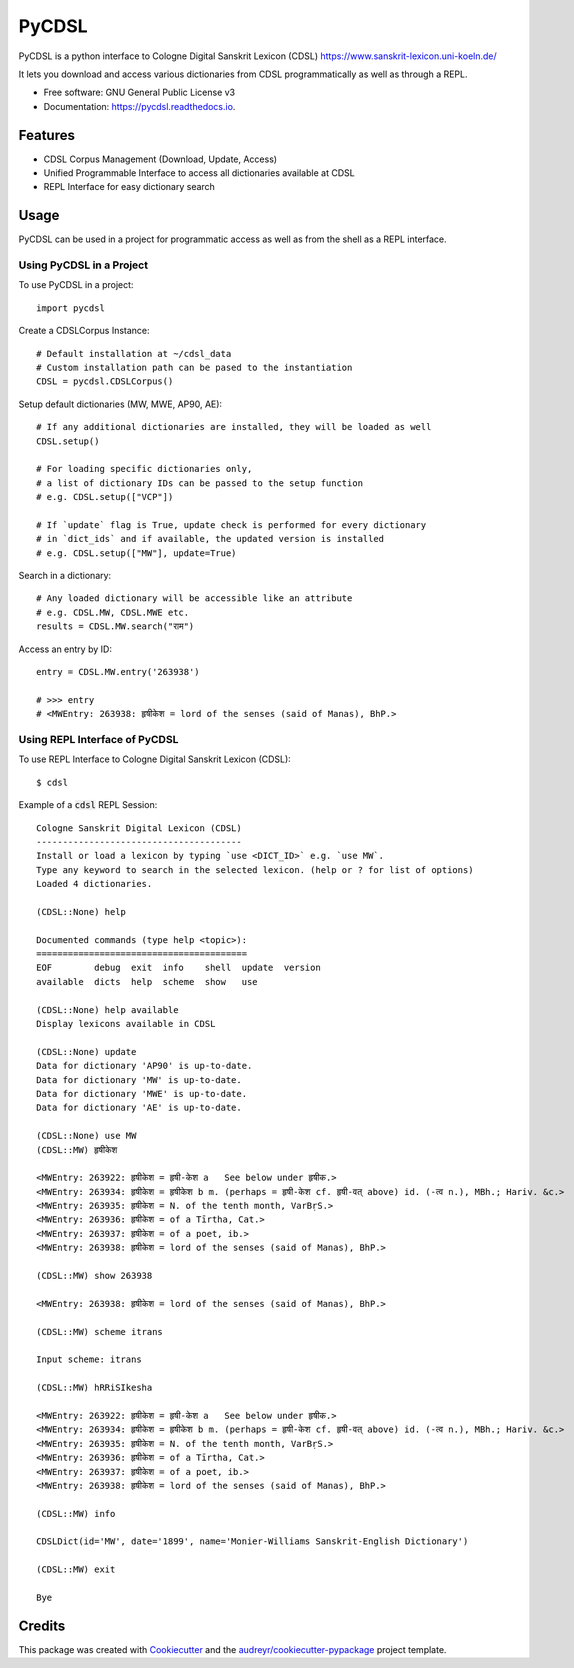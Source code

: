 ======
PyCDSL
======


.. image:: https://img.shields.io/pypi/v/PyCDSL?color=success
        :target: https://pypi.python.org/pypi/PyCDSL

.. image:: https://img.shields.io/travis/hrishikeshrt/pycdsl.svg
        :target: https://travis-ci.com/hrishikeshrt/pycdsl

.. image:: https://readthedocs.org/projects/pycdsl/badge/?version=latest
        :target: https://pycdsl.readthedocs.io/en/latest/?version=latest
        :alt: Documentation Status



PyCDSL is a python interface to Cologne Digital Sanskrit Lexicon (CDSL)
https://www.sanskrit-lexicon.uni-koeln.de/

It lets you download and access various dictionaries from CDSL
programmatically as well as through a REPL.


* Free software: GNU General Public License v3
* Documentation: https://pycdsl.readthedocs.io.


Features
--------

* CDSL Corpus Management (Download, Update, Access)
* Unified Programmable Interface to access all dictionaries available at CDSL
* REPL Interface for easy dictionary search


Usage
-----

PyCDSL can be used in a project for programmatic access as well as from the shell
as a REPL interface.

Using PyCDSL in a Project
^^^^^^^^^^^^^^^^^^^^^^^^^

To use PyCDSL in a project::

    import pycdsl

Create a CDSLCorpus Instance::

    # Default installation at ~/cdsl_data
    # Custom installation path can be pased to the instantiation
    CDSL = pycdsl.CDSLCorpus()

Setup default dictionaries (MW, MWE, AP90, AE)::

    # If any additional dictionaries are installed, they will be loaded as well
    CDSL.setup()

    # For loading specific dictionaries only,
    # a list of dictionary IDs can be passed to the setup function
    # e.g. CDSL.setup(["VCP"])

    # If `update` flag is True, update check is performed for every dictionary
    # in `dict_ids` and if available, the updated version is installed
    # e.g. CDSL.setup(["MW"], update=True)

Search in a dictionary::

    # Any loaded dictionary will be accessible like an attribute
    # e.g. CDSL.MW, CDSL.MWE etc.
    results = CDSL.MW.search("राम")

Access an entry by ID::

    entry = CDSL.MW.entry('263938')

    # >>> entry
    # <MWEntry: 263938: हृषीकेश = lord of the senses (said of Manas), BhP.>


Using REPL Interface of PyCDSL
^^^^^^^^^^^^^^^^^^^^^^^^^^^^^^

To use REPL Interface to Cologne Digital Sanskrit Lexicon (CDSL)::

    $ cdsl

Example of a :code:`cdsl` REPL Session::

    Cologne Sanskrit Digital Lexicon (CDSL)
    ---------------------------------------
    Install or load a lexicon by typing `use <DICT_ID>` e.g. `use MW`.
    Type any keyword to search in the selected lexicon. (help or ? for list of options)
    Loaded 4 dictionaries.

    (CDSL::None) help

    Documented commands (type help <topic>):
    ========================================
    EOF        debug  exit  info    shell  update  version
    available  dicts  help  scheme  show   use

    (CDSL::None) help available
    Display lexicons available in CDSL

    (CDSL::None) update
    Data for dictionary 'AP90' is up-to-date.
    Data for dictionary 'MW' is up-to-date.
    Data for dictionary 'MWE' is up-to-date.
    Data for dictionary 'AE' is up-to-date.

    (CDSL::None) use MW
    (CDSL::MW) हृषीकेश

    <MWEntry: 263922: हृषीकेश = हृषी-केश a   See below under हृषीक.>
    <MWEntry: 263934: हृषीकेश = हृषीकेश b m. (perhaps = हृषी-केश cf. हृषी-वत् above) id. (-त्व n.), MBh.; Hariv. &c.>
    <MWEntry: 263935: हृषीकेश = N. of the tenth month, VarBṛS.>
    <MWEntry: 263936: हृषीकेश = of a Tīrtha, Cat.>
    <MWEntry: 263937: हृषीकेश = of a poet, ib.>
    <MWEntry: 263938: हृषीकेश = lord of the senses (said of Manas), BhP.>

    (CDSL::MW) show 263938

    <MWEntry: 263938: हृषीकेश = lord of the senses (said of Manas), BhP.>

    (CDSL::MW) scheme itrans

    Input scheme: itrans

    (CDSL::MW) hRRiSIkesha

    <MWEntry: 263922: हृषीकेश = हृषी-केश a   See below under हृषीक.>
    <MWEntry: 263934: हृषीकेश = हृषीकेश b m. (perhaps = हृषी-केश cf. हृषी-वत् above) id. (-त्व n.), MBh.; Hariv. &c.>
    <MWEntry: 263935: हृषीकेश = N. of the tenth month, VarBṛS.>
    <MWEntry: 263936: हृषीकेश = of a Tīrtha, Cat.>
    <MWEntry: 263937: हृषीकेश = of a poet, ib.>
    <MWEntry: 263938: हृषीकेश = lord of the senses (said of Manas), BhP.>

    (CDSL::MW) info

    CDSLDict(id='MW', date='1899', name='Monier-Williams Sanskrit-English Dictionary')

    (CDSL::MW) exit

    Bye


Credits
-------

This package was created with Cookiecutter_ and the `audreyr/cookiecutter-pypackage`_ project template.

.. _Cookiecutter: https://github.com/audreyr/cookiecutter
.. _`audreyr/cookiecutter-pypackage`: https://github.com/audreyr/cookiecutter-pypackage
